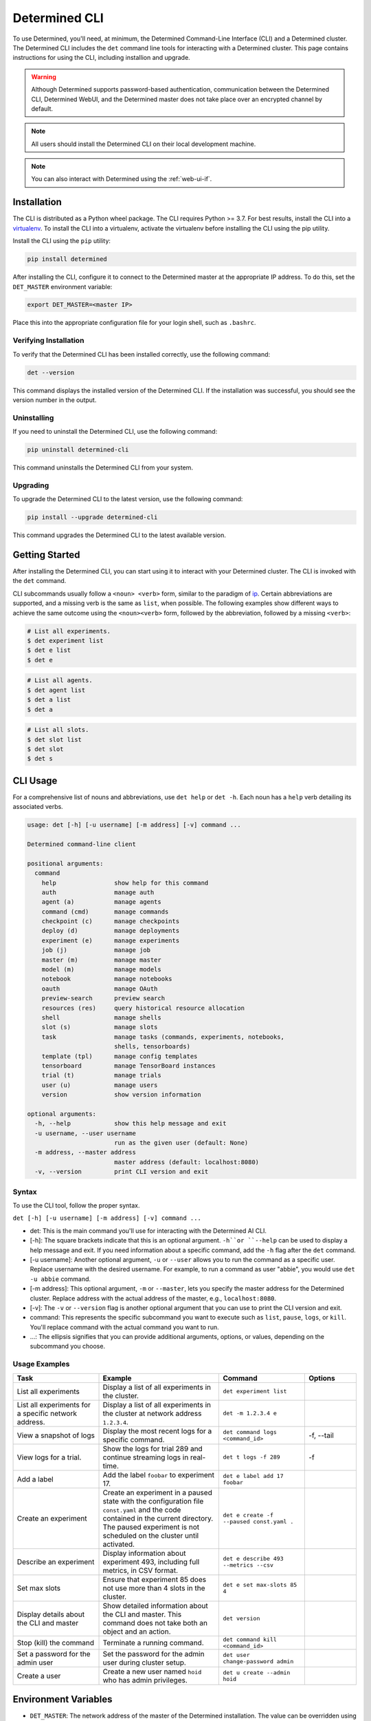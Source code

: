 .. _cli-ug:

################
 Determined CLI
################

To use Determined, you'll need, at minimum, the Determined Command-Line Interface (CLI) and a
Determined cluster. The Determined CLI includes the ``det`` command line tools for interacting with
a Determined cluster. This page contains instructions for using the CLI, including installion and
upgrade.

.. warning::

   Although Determined supports password-based authentication, communication between the Determined
   CLI, Determined WebUI, and the Determined master does not take place over an encrypted channel by
   default.

.. note::

   All users should install the Determined CLI on their local development machine.

.. note::

   You can also interact with Determined using the :ref:`web-ui-if`.

.. _install-cli:

**************
 Installation
**************

The CLI is distributed as a Python wheel package. The CLI requires Python >= 3.7. For best results,
install the CLI into a `virtualenv <https://virtualenv.pypa.io/en/latest/>`__. To install the CLI
into a virtualenv, activate the virtualenv before installing the CLI using the pip utility.

Install the CLI using the ``pip`` utility:

.. code::

   pip install determined

After installing the CLI, configure it to connect to the Determined master at the appropriate IP
address. To do this, set the ``DET_MASTER`` environment variable:

.. code::

   export DET_MASTER=<master IP>

Place this into the appropriate configuration file for your login shell, such as ``.bashrc``.

Verifying Installation
======================

To verify that the Determined CLI has been installed correctly, use the following command:

.. code:: bash

   det --version

This command displays the installed version of the Determined CLI. If the installation was
successful, you should see the version number in the output.

Uninstalling
============

If you need to uninstall the Determined CLI, use the following command:

.. code:: bash

   pip uninstall determined-cli

This command uninstalls the Determined CLI from your system.

Upgrading
=========

To upgrade the Determined CLI to the latest version, use the following command:

.. code:: bash

   pip install --upgrade determined-cli

This command upgrades the Determined CLI to the latest available version.

*****************
 Getting Started
*****************

After installing the Determined CLI, you can start using it to interact with your Determined
cluster. The CLI is invoked with the ``det`` command.

CLI subcommands usually follow a ``<noun> <verb>`` form, similar to the paradigm of `ip
<http://www.policyrouting.org/iproute2.doc.html>`__. Certain abbreviations are supported, and a
missing verb is the same as ``list``, when possible. The following examples show different ways to
achieve the same outcome using the ``<noun><verb>`` form, followed by the abbreviation, followed by
a missing ``<verb>``:

.. code:: bash

   # List all experiments.
   $ det experiment list
   $ det e list
   $ det e

.. code:: bash

   # List all agents.
   $ det agent list
   $ det a list
   $ det a

.. code:: bash

   # List all slots.
   $ det slot list
   $ det slot
   $ det s

***********
 CLI Usage
***********

For a comprehensive list of nouns and abbreviations, use ``det help`` or ``det -h``. Each noun has a
``help`` verb detailing its associated verbs.

.. code:: bash

   usage: det [-h] [-u username] [-m address] [-v] command ...

   Determined command-line client

   positional arguments:
     command
       help                show help for this command
       auth                manage auth
       agent (a)           manage agents
       command (cmd)       manage commands
       checkpoint (c)      manage checkpoints
       deploy (d)          manage deployments
       experiment (e)      manage experiments
       job (j)             manage job
       master (m)          manage master
       model (m)           manage models
       notebook            manage notebooks
       oauth               manage OAuth
       preview-search      preview search
       resources (res)     query historical resource allocation
       shell               manage shells
       slot (s)            manage slots
       task                manage tasks (commands, experiments, notebooks,
                           shells, tensorboards)
       template (tpl)      manage config templates
       tensorboard         manage TensorBoard instances
       trial (t)           manage trials
       user (u)            manage users
       version             show version information

   optional arguments:
     -h, --help            show this help message and exit
     -u username, --user username
                           run as the given user (default: None)
     -m address, --master address
                           master address (default: localhost:8080)
     -v, --version         print CLI version and exit

Syntax
======

To use the CLI tool, follow the proper syntax.

``det [-h] [-u username] [-m address] [-v] command ...``

-  det: This is the main command you'll use for interacting with the Determined AI CLI.

-  [-h]: The square brackets indicate that this is an optional argument. ``-h``or ``--help`` can be
   used to display a help message and exit. If you need information about a specific command, add
   the ``-h`` flag after the ``det`` command.

-  [-u username]: Another optional argument, ``-u`` or ``--user`` allows you to run the command as a
   specific user. Replace username with the desired username. For example, to run a command as user
   "abbie", you would use ``det -u abbie`` command.

-  [-m address]: This optional argument, ``-m`` or ``--master``, lets you specify the master address
   for the Determined cluster. Replace address with the actual address of the master, e.g.,
   ``localhost:8080``.

-  [-v]: The ``-v`` or ``--version`` flag is another optional argument that you can use to print the
   CLI version and exit.

-  command: This represents the specific subcommand you want to execute such as ``list``, ``pause``,
   ``logs``, or ``kill``. You'll replace command with the actual command you want to run.

-  ...: The ellipsis signifies that you can provide additional arguments, options, or values,
   depending on the subcommand you choose.

Usage Examples
==============

.. list-table::
   :header-rows: 1
   :widths: 25 35 25 15

   -  -  Task
      -  Example
      -  Command
      -  Options

   -  -  List all experiments
      -  Display a list of all experiments in the cluster.
      -  ``det experiment list``
      -

   -  -  List all experiments for a specific network address.
      -  Display a list of all experiments in the cluster at network address ``1.2.3.4``.
      -  ``det -m 1.2.3.4 e``
      -

   -  -  View a snapshot of logs
      -  Display the most recent logs for a specific command.
      -  ``det command logs <command_id>``
      -  -f, --tail

   -  -  View logs for a trial.
      -  Show the logs for trial 289 and continue streaming logs in real-time.
      -  ``det t logs -f 289``
      -  -f

   -  -  Add a label
      -  Add the label ``foobar`` to experiment 17.
      -  ``det e label add 17 foobar``
      -

   -  -  Create an experiment

      -  Create an experiment in a paused state with the configuration file ``const.yaml`` and the
         code contained in the current directory. The paused experiment is not scheduled on the
         cluster until activated.

      -  ``det e create -f --paused const.yaml .``

      -

   -  -  Describe an experiment
      -  Display information about experiment 493, including full metrics, in CSV format.
      -  ``det e describe 493 --metrics --csv``
      -

   -  -  Set max slots
      -  Ensure that experiment 85 does not use more than 4 slots in the cluster.
      -  ``det e set max-slots 85 4``
      -

   -  -  Display details about the CLI and master
      -  Show detailed information about the CLI and master. This command does not take both an
         object and an action.
      -  ``det version``
      -

   -  -  Stop (kill) the command
      -  Terminate a running command.
      -  ``det command kill <command_id>``
      -

   -  -  Set a password for the admin user
      -  Set the password for the admin user during cluster setup.
      -  ``det user change-password admin``
      -

   -  -  Create a user
      -  Create a new user named ``hoid`` who has admin privileges.
      -  ``det u create --admin hoid``
      -

***********************
 Environment Variables
***********************

-  ``DET_MASTER``: The network address of the master of the Determined installation. The value can
   be overridden using the ``-m`` flag.

-  ``DET_USER`` and ``DET_PASS``: Specifies the current Determined user and password for use when
   non-interactive behaviour is required such as scripts. ``det user login`` is preferred for normal
   usage. Both ``DET_USER`` and ``DET_PASS`` must be set together to take effect. These variables
   can be overridden by using the ``-u`` flag.

**************
 Getting Help
**************

Using the ``-h`` or ``--help`` argument on objects or actions prints a help message and exits the
CLI. For example, to print usage for the ``deploy`` command, run the following:

.. code:: bash

   det deploy -h

Similarly, you can get help for a subcommand. For example, to get help for ``deploy aws``:

.. code:: bash

   det deploy aws -h

Use Case: Getting Help for ``experiment`` Command
=================================================

Let's say we want to discover how to download the checkpoint with the best validation metric for a
specific trial. We first want to know how to get our trial ID.

-  To find this information, we'll use the ``-h`` option with the ``experiment`` command.

.. code:: bash

   det experiment -h

From the help output, we can see that the ``list`` or ``ls`` command provides a list of experiments.

-  To get usage information for this command, we'll run the following:

.. code:: bash

   det experiment ls -h

-  From the help output, we can see that the ``all`` or ``a`` option shows all experiments.
-  Now we can run the command to list all experiments including the experiment ID which is the same
   as the trial ID.

.. code:: bash

   det experiment ls -a

The CLI tool prints a list of all experiments along with the ID for each experiment. Let's say the
experiment we want to download the checkpoint for has an ID of ``5``.

-  Now that we have our experiment ID, we want to get usage information for the ``download``
   subcommand of the ``trial`` command:

.. code:: bash

   det trial download -h

The CLI prints usage information for the subcommand.

-  With this usage information, we can write a command to tell the CLI tool to download the
   checkpoint with the best validation metric for our experiment (trial):

.. code:: bash

   det trial download --best 5
